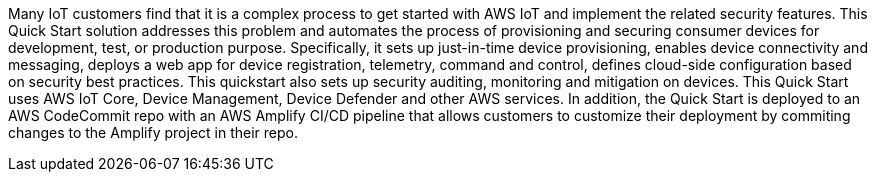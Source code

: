 // Replace the content in <>
// Briefly describe the software. Use consistent and clear branding. 
// Include the benefits of using the software on AWS, and provide details on usage scenarios.

Many IoT customers find that it is a complex process to get started with AWS IoT and implement the related security features. 
This Quick Start solution addresses this problem and automates the process of provisioning and securing consumer devices for development, 
test, or production purpose. Specifically, it sets up just-in-time device provisioning, enables device connectivity and messaging, deploys a web app for device registration, 
telemetry, command and control, defines cloud-side configuration based on security best practices. This quickstart also sets up security auditing, 
monitoring and mitigation on devices. 
This Quick Start uses AWS IoT Core, Device Management, Device Defender and other AWS services.
In addition, the Quick Start is deployed to an AWS CodeCommit repo with an AWS Amplify CI/CD pipeline that allows customers to customize their deployment by commiting changes to the Amplify project in their repo.

